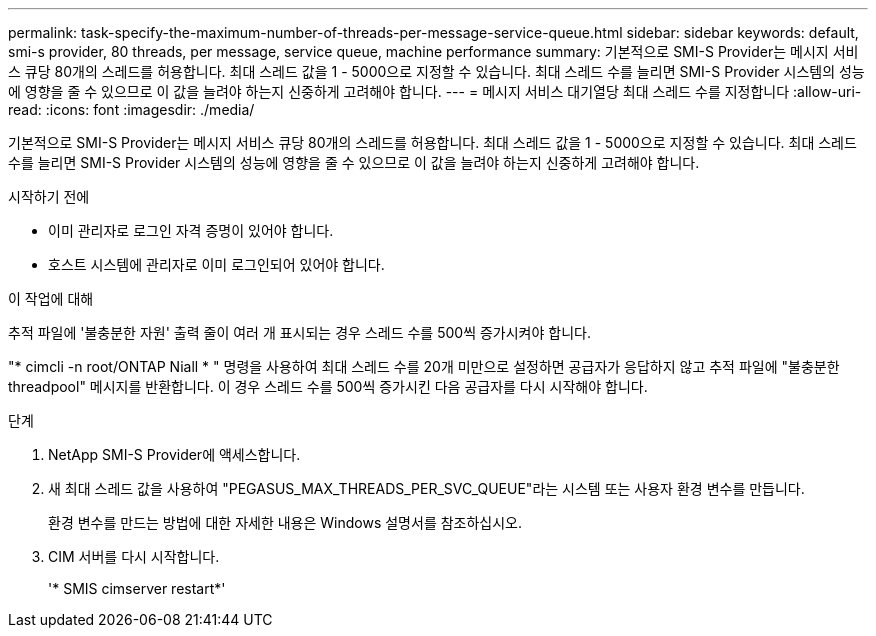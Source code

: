 ---
permalink: task-specify-the-maximum-number-of-threads-per-message-service-queue.html 
sidebar: sidebar 
keywords: default, smi-s provider, 80 threads, per message, service queue, machine performance 
summary: 기본적으로 SMI-S Provider는 메시지 서비스 큐당 80개의 스레드를 허용합니다. 최대 스레드 값을 1 - 5000으로 지정할 수 있습니다. 최대 스레드 수를 늘리면 SMI-S Provider 시스템의 성능에 영향을 줄 수 있으므로 이 값을 늘려야 하는지 신중하게 고려해야 합니다. 
---
= 메시지 서비스 대기열당 최대 스레드 수를 지정합니다
:allow-uri-read: 
:icons: font
:imagesdir: ./media/


[role="lead"]
기본적으로 SMI-S Provider는 메시지 서비스 큐당 80개의 스레드를 허용합니다. 최대 스레드 값을 1 - 5000으로 지정할 수 있습니다. 최대 스레드 수를 늘리면 SMI-S Provider 시스템의 성능에 영향을 줄 수 있으므로 이 값을 늘려야 하는지 신중하게 고려해야 합니다.

.시작하기 전에
* 이미 관리자로 로그인 자격 증명이 있어야 합니다.
* 호스트 시스템에 관리자로 이미 로그인되어 있어야 합니다.


.이 작업에 대해
추적 파일에 '불충분한 자원' 출력 줄이 여러 개 표시되는 경우 스레드 수를 500씩 증가시켜야 합니다.

"* cimcli -n root/ONTAP Niall * " 명령을 사용하여 최대 스레드 수를 20개 미만으로 설정하면 공급자가 응답하지 않고 추적 파일에 "불충분한 threadpool" 메시지를 반환합니다. 이 경우 스레드 수를 500씩 증가시킨 다음 공급자를 다시 시작해야 합니다.

.단계
. NetApp SMI-S Provider에 액세스합니다.
. 새 최대 스레드 값을 사용하여 "PEGASUS_MAX_THREADS_PER_SVC_QUEUE"라는 시스템 또는 사용자 환경 변수를 만듭니다.
+
환경 변수를 만드는 방법에 대한 자세한 내용은 Windows 설명서를 참조하십시오.

. CIM 서버를 다시 시작합니다.
+
'* SMIS cimserver restart*'


